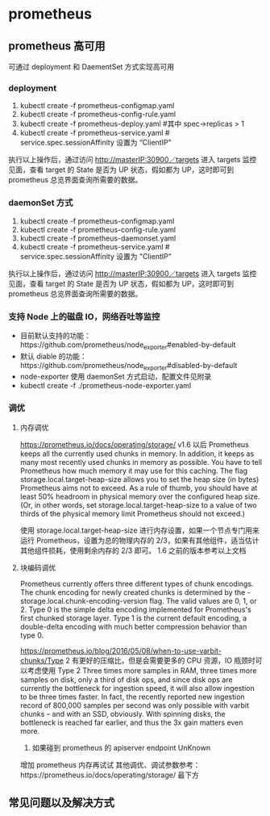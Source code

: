 * prometheus
** prometheus 高可用
   可通过 deployment 和 DaementSet 方式实现高可用
*** deployment
    1. kubectl create -f prometheus-configmap.yaml
    2. kubectl create -f prometheus-config-rule.yaml
    3. kubectl create -f prometheus-deploy.yaml #其中 spec->replicas > 1
    4. kubectl create -f prometheus-service.yaml # service.spec.sessionAffinity 设置为 “ClientIP”
    执行以上操作后，通过访问 http://masterIP:30900／targets 进入 targets 监控见面，查看 target 的 State 是否为
    UP 状态，假如都为 UP，这时即可到 prometheus 总览界面查询所需要的数据。


*** daemonSet 方式
    1. kubectl create -f  prometheus-configmap.yaml
    2. kubectl create -f prometheus-config-rule.yaml
    3. kubectl create -f prometheus-daemonset.yaml
    4. kubectl create -f prometheus-service.yaml  # service.spec.sessionAffinity 设置为 "ClientIP"
    执行以上操作后，通过访问 http://masterIP:30900／targets 进入 targets 监控见面，查看 target 的 State 是否为
    UP 状态，假如都为 UP，这时即可到 prometheus 总览界面查询所需要的数据。


*** 支持 Node 上的磁盘 IO，网络吞吐等监控
    - 目前默认支持的功能：https://github.com/prometheus/node_exporter#enabled-by-default
    - 默认 diable 的功能：https://github.com/prometheus/node_exporter#disabled-by-default
    - node-exporter 使用 daemonSet 方式启动，配置文件见附录
    - kubectl create -f ./prometheus-node-exporter.yaml
*** 调优
**** 内存调优
     https://prometheus.io/docs/operating/storage/
     v1.6 以后 Prometheus keeps all the currently used chunks in memory. In addition, it keeps as many most
  recently used chunks in memory as possible. You have to tell Prometheus how much memory it may use for this
  caching. The flag storage.local.target-heap-size allows you to set the heap size (in bytes) Prometheus aims
  not to exceed.
  As a rule of thumb, you should have at least 50% headroom in physical memory over the configured heap size.
  (Or, in other words, set storage.local.target-heap-size to a value of two thirds of the physical memory
  limit Prometheus should not exceed.)

  使用  storage.local.target-heap-size 进行内存设置，如果一个节点专门用来运行 Prometheus，设置为总的物理内存的
  2/3，如果有其他组件，适当估计其他组件损耗，使用剩余内存的  2/3 即可。
  1.6 之前的版本参考以上文档
**** 块编码调优
      Prometheus currently offers three different types of chunk encodings. The chunk encoding for newly
     created chunks is determined by the -storage.local.chunk-encoding-version flag. The valid values are 0,
     1, or 2.
     Type 0 is the simple delta encoding implemented for Prometheus's first chunked storage layer. Type 1 is the
     current default encoding, a double-delta encoding with much better compression behavior than type 0.

      https://prometheus.io/blog/2016/05/08/when-to-use-varbit-chunks/Type
      2 有更好的压缩比，但是会需要更多的 CPU 资源，IO 瓶颈时可以考虑使用  Type  2
      Three times more samples in RAM, three times more samples on disk, only a third of disk ops, and since disk
      ops are currently the bottleneck for ingestion speed, it will also allow ingestion to be three times faster.
      In fact, the recently reported new ingestion record of 800,000 samples per second was only possible with
      varbit chunks – and with an SSD, obviously. With spinning disks, the bottleneck is reached far earlier, and
      thus the 3x gain matters even more.
    3. 如果碰到 prometheus 的 apiserver endpoint UnKnown
    增加 prometheus 内存再试试
    其他调优、调试参数参考：https://prometheus.io/docs/operating/storage/ 最下方





** 常见问题以及解决方式
